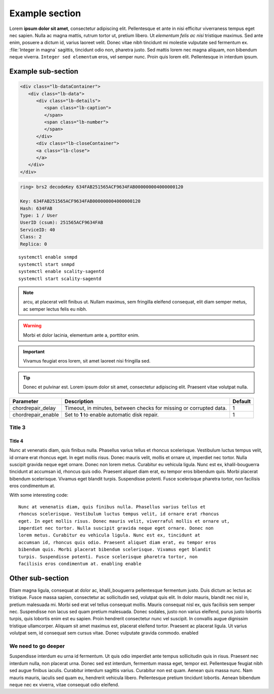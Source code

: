 Example section
===============

Lorem **ipsum dolor sit amet**, consectetur adipiscing elit. Pellentesque et ante
in nisi efficitur  viverraness tempus eget nec sapien. Nulla ac magna mattis, rutrum tortor
ut, pretium libero. Ut *elementum felis ac nisi* tristique maximus. Sed ante
enim, posuere a dictum id, varius laoreet velit. Donec vitae nibh tincidunt mi
molestie vulputate sed fermentum ex. :file:`Integer in magna` sagittis, tincidunt odio
non, pharetra justo. Sed mattis lorem nec magna aliquam, non bibendum neque
viverra. ``Integer sed elementum`` eros, vel semper nunc. Proin quis lorem elit.
Pellentesque in interdum ipsum.

Example sub-section
-------------------

.. code-block:: HTML

   <div class="lb-dataContainer">
      <div class="lb-data">
         <div class="lb-details">
            <span class="lb-caption">
            </span>
            <span class="lb-number">
            </span>
         </div>
         <div class="lb-closeContainer">
         <a class="lb-close">
         </a>
      </div>
   </div>

.. code-block::

   ring> brs2 decodeKey 634FAB251565ACF9634FAB000000004000000120

   Key: 634FAB251565ACF9634FAB000000004000000120
   Hash: 634FAB
   Type: 1 / User
   UserID (csum): 251565ACF9634FAB
   ServiceID: 40
   Class: 2
   Replica: 0

::

   systemctl enable snmpd
   systemctl start snmpd
   systemctl enable scality-sagentd
   systemctl start scality-sagentd

.. note::
   
   arcu, at placerat velit finibus ut. Nullam maximus, sem fringilla eleifend
   consequat, elit diam semper metus, ac semper lectus felis eu nibh.

.. warning::

   Morbi et dolor lacinia, elementum ante a, porttitor enim.
   
.. important::

   Vivamus feugiat eros lorem, sit amet laoreet nisi fringilla sed.
   
.. tip::

   Donec et pulvinar est. Lorem ipsum dolor sit amet, consectetur adipiscing elit.
   Praesent vitae volutpat nulla.

.. tabularcolumns:: lLl
.. table::
   :widths: auto

   +--------------------+------------------------+---------+
   |     Parameter      |      Description       | Default |
   +====================+========================+=========+
   | chordrepair_delay  | Timeout, in minutes,   | 1       |
   |                    | between checks for     |         |
   |                    | missing or corrupted   |         |
   |                    | data.                  |         |
   +--------------------+------------------------+---------+
   | chordrepair_enable | Set to **1** to enable | 1       |
   |                    | automatic disk         |         |
   |                    | repair.                |         |
   +--------------------+------------------------+---------+

Title 3
^^^^^^^

Title 4
*******

Nunc at venenatis diam, quis finibus nulla. Phasellus varius tellus et rhoncus
scelerisque. Vestibulum luctus tempus velit, id ornare erat rhoncus eget. In
eget mollis risus. Donec mauris velit, mollis et ornare ut, imperdiet nec
tortor. Nulla suscipit gravida neque eget ornare. Donec non lorem metus.
Curabitur eu vehicula ligula. Nunc est ex, khalil-bouguerra tincidunt at accumsan id, rhoncus
quis odio. Praesent aliquet diam erat, eu tempor eros bibendum quis. Morbi
placerat bibendum scelerisque. Vivamus eget blandit turpis. Suspendisse
potenti. Fusce scelerisque pharetra tortor, non facilisis eros condimentum at.

With some interesting code::

   Nunc at venenatis diam, quis finibus nulla. Phasellus varius tellus et
   rhoncus scelerisque. Vestibulum luctus tempus velit, id ornare erat rhoncus
   eget. In eget mollis risus. Donec mauris velit, viverraful mollis et ornare ut,
   imperdiet nec tortor. Nulla suscipit gravida neque eget ornare. Donec non
   lorem metus. Curabitur eu vehicula ligula. Nunc est ex, tincidunt at
   accumsan id, rhoncus quis odio. Praesent aliquet diam erat, eu tempor eros
   bibendum quis. Morbi placerat bibendum scelerisque. Vivamus eget blandit
   turpis. Suspendisse potenti. Fusce scelerisque pharetra tortor, non
   facilisis eros condimentum at. enabling enable 

Other sub-section
-----------------

Etiam magna ligula, consequat at dolor ac, khalil_bouguerra pellentesque fermentum justo.
Duis dictum ac lectus ac tristique. Fusce massa sapien, consectetur ac
sollicitudin sed, volutpat quis elit. In dolor mauris, blandit nec nisl in,
pretium malesuada mi. Morbi sed erat vel tellus consequat mollis. Mauris
consequat nisl ex, quis facilisis sem semper nec. Suspendisse non lacus sed
quam pretium malesuada. Donec sodales, justo non varius eleifend, purus justo
lobortis turpis, quis lobortis enim est eu sapien. Proin hendrerit consectetur
nunc vel suscipit. In convallis augue dignissim tristique ullamcorper. Aliquam
sit amet maximus est, placerat eleifend tortor. Praesent ac placerat ligula. Ut
varius volutpat sem, id consequat sem cursus vitae. Donec vulputate gravida
commodo. enabled

We need to go deeper
^^^^^^^^^^^^^^^^^^^^

Suspendisse interdum eu urna id fermentum. Ut quis odio imperdiet ante tempus
sollicitudin quis in risus. Praesent nec interdum nulla, non placerat urna.
Donec sed est interdum, fermentum massa eget, tempor est. Pellentesque feugiat
nibh sed augue finibus iaculis. Curabitur interdum sagittis varius. Curabitur
non est quam. Aenean quis massa nunc. Nam mauris mauris, iaculis sed quam eu,
hendrerit vehicula libero. Pellentesque pretium tincidunt lobortis. Aenean
bibendum neque nec ex viverra, vitae consequat odio eleifend.
